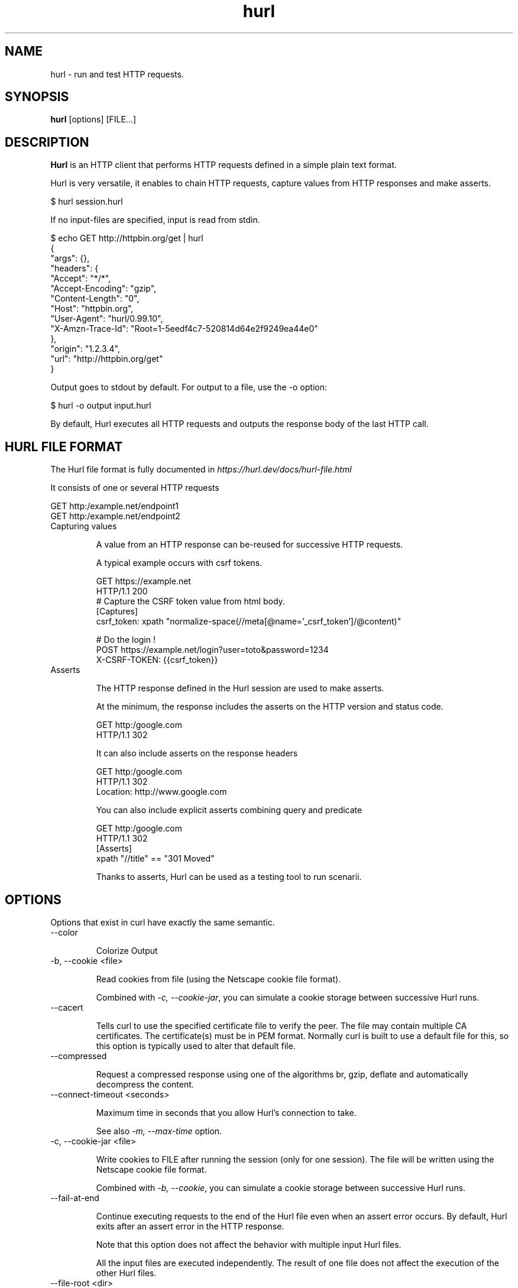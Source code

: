 .TH hurl 1 "05 Feb 2022" "hurl 1.6.0-snapshot" " Hurl Manual"
.SH NAME

hurl - run and test HTTP requests.


.SH SYNOPSIS

.B hurl
[options] [FILE...]


.SH DESCRIPTION

.B Hurl
is an HTTP client that performs HTTP requests defined in a simple plain text format.

Hurl is very versatile, it enables to chain HTTP requests, capture values from HTTP responses and make asserts.

    $ hurl session.hurl

If no input-files are specified, input is read from stdin.

    $ echo GET http://httpbin.org/get | hurl
        {
          "args": {},
          "headers": {
            "Accept": "*/*",
            "Accept-Encoding": "gzip",
            "Content-Length": "0",
            "Host": "httpbin.org",
            "User-Agent": "hurl/0.99.10",
            "X-Amzn-Trace-Id": "Root=1-5eedf4c7-520814d64e2f9249ea44e0"
          },
          "origin": "1.2.3.4",
          "url": "http://httpbin.org/get"
        }


Output goes to stdout by default. For output to a file, use the -o option:

    $ hurl -o output input.hurl



By default, Hurl executes all HTTP requests and outputs the response body of the last HTTP call.



.SH HURL FILE FORMAT

The Hurl file format is fully documented in \fIhttps://hurl.dev/docs/hurl-file.html\fP

It consists of one or several HTTP requests

    GET http:/example.net/endpoint1
    GET http:/example.net/endpoint2


.IP "Capturing values"

A value from an HTTP response can be-reused for successive HTTP requests.

A typical example occurs with csrf tokens.

    GET https://example.net
    HTTP/1.1 200
    # Capture the CSRF token value from html body.
    [Captures]
    csrf_token: xpath "normalize-space(//meta[@name='_csrf_token']/@content)"

    # Do the login !
    POST https://example.net/login?user=toto&password=1234
    X-CSRF-TOKEN: {{csrf_token}}

.IP "Asserts"

The HTTP response defined in the Hurl session are used to make asserts.

At the minimum, the response includes the asserts on the HTTP version and status code.

    GET http:/google.com
    HTTP/1.1 302

It can also include asserts on the response headers

    GET http:/google.com
    HTTP/1.1 302
    Location: http://www.google.com

You can also include explicit asserts combining query and predicate

    GET http:/google.com
    HTTP/1.1 302
    [Asserts]
    xpath "//title" == "301 Moved"

Thanks to asserts, Hurl can be used as a testing tool to run scenarii.




.SH OPTIONS

Options that exist in curl have exactly the same semantic.


.IP "--color "

Colorize Output

.IP "-b, --cookie <file> "

Read cookies from file (using the Netscape cookie file format).

Combined with \fI-c, --cookie-jar\fP, you can simulate a cookie storage between successive Hurl runs.

.IP "--cacert "

Tells curl to use the specified certificate file to verify the peer.
The file may contain multiple CA certificates. 
The certificate(s) must be in PEM format. 
Normally curl is built to use a default file for this, so this option is typically used to alter that default file.

.IP "--compressed "

Request a compressed response using one of the algorithms br, gzip, deflate and automatically decompress the content.

.IP "--connect-timeout <seconds> "

Maximum time in seconds that you allow Hurl's connection to take.

See also \fI-m, --max-time\fP option.

.IP "-c, --cookie-jar <file> "

Write cookies to FILE after running the session (only for one session).
The file will be written using the Netscape cookie file format.

Combined with \fI-b, --cookie\fP, you can simulate a cookie storage between successive Hurl runs.

.IP "--fail-at-end "

Continue executing requests to the end of the Hurl file even when an assert error occurs.
By default, Hurl exits after an assert error in the HTTP response.

Note that this option does not affect the behavior with multiple input Hurl files.

All the input files are executed independently. The result of one file does not affect the execution of the other Hurl files.

.IP "--file-root <dir> "

Set root filesystem to import files in Hurl. This is used for both files in multipart form data and request body.
When this is not explicitly defined, the files are relative to the current directory in which Hurl is running.

.IP "--glob <glob> "

Specify input files that match the given blob.

Multiple glob flags may be used. This flag supports common Unix glob patterns like *, ? and []. 
However, to avoid your shell accidentally expanding glob patterns before Hurl handles them, you must use single quotes or double quotes around each pattern.

.IP "-h, --help "

Usage help. This lists all current command line options with a short description.

.IP "--ignore-asserts "

Ignore all asserts defined in the Hurl file.

.IP "-i, --include "

Include the HTTP headers in the output (last entry).

.IP "--interactive "

Stop between requests.
This is similar to a break point, You can then continue (Press C) or quit (Press Q).

.IP "--json "

Output each hurl file result to JSON. The format is very closed to HAR format. 

.IP "-k, --insecure "

This option explicitly allows Hurl to perform "insecure" SSL connections and transfers.

.IP "-L, --location "

Follow redirect.  You can limit the amount of redirects to follow by using the \fI--max-redirs\fP option.

.IP "-m, --max-time <seconds> "

Maximum time in seconds that you allow a request/response to take. This is the standard timeout.

See also \fI--connect-timeout\fP option.

.IP "--max-redirs <num> "

Set maximum number of redirection-followings allowed
By default, the limit is set to 50 redirections. Set this option to -1 to make it unlimited.

.IP "--no-color "

Do not colorize Output

.IP "--no-output "

Suppress output. By default, Hurl outputs the body of the last response.

.IP "--noproxy <no-proxy-list> "

Comma-separated list of hosts which do not use a proxy.
Override value from Environment variable no_proxy.

.IP "--to-entry <entry-number> "

Execute Hurl file to ENTRY_NUMBER (starting at 1).
Ignore the remaining of the file. It is useful for debugging a session.

.IP "-o, --output <file> "

Write output to <file> instead of stdout.

.IP "--progress "

Print filename and status for each test (on stderr)

.IP "--report-junit <file> "

Generate JUNIT <file>.

If the <file> report already exists, it will be updated with the new test results.

.IP "--report-html <dir> "

Generate HTML report in dir.

If the HTML report already exists, it will be updated with the new test results.

.IP "--summary "

Print test metrics at the end of the run (on stderr)

.IP "--test "

Activate test mode; equals \fI--no-output](#no-output) [--progress](#progress) [--summary\fP

.IP "-x, --proxy [protocol://]host[:port] "

Use the specified proxy.

.IP "-u, --user <user:password> "

Add basic Authentication header to each request.

.IP "--variable <name=value> "

Define variable (name/value) to be used in Hurl templates.
Only string values can be defined.

.IP "--variables-file <file> "

Set properties file in which your define your variables.

Each variable is defined as name=value exactly as with \fI--variable\fP option.

Note that defining a variable twice produces an error.

.IP "-v, --verbose "

Turn on verbose output on standard error stream
Useful for debugging.

A line starting with '>' means data sent by Hurl.
A line staring with '<' means data received by Hurl.
A line starting with '*' means additional info provided by Hurl.

If you only want HTTP headers in the output, -i, --include might be the option you're looking for.

.IP "-V, --version "

Prints version information

.SH ENVIRONMENT

Environment variables can only be specified in lowercase.

Using an environment variable to set the proxy has the same effect as using the \fI-x, --proxy\fP option.

.IP "http_proxy [protocol://]<host>[:port]"

Sets the proxy server to use for HTTP.


.IP "https_proxy [protocol://]<host>[:port]"

Sets the proxy server to use for HTTPS.

.IP "all_proxy [protocol://]<host>[:port]"

Sets the proxy server to use if no protocol-specific proxy is set.

.IP "no_proxy <comma-separated list of hosts>"

list of host names that shouldn't go through any proxy.

.SH EXIT CODES

.IP "1"

Failed to parse command-line options.

.IP "2"

Input File Parsing Error.

.IP "3"

Runtime error (such as failure to connect to host).

.IP "4"

Assert Error.

.SH WWW

\fIhttps://hurl.dev\fP


.SH SEE ALSO

curl(1)  hurlfmt(1)


